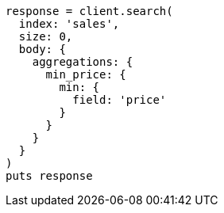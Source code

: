 [source, ruby]
----
response = client.search(
  index: 'sales',
  size: 0,
  body: {
    aggregations: {
      min_price: {
        min: {
          field: 'price'
        }
      }
    }
  }
)
puts response
----
